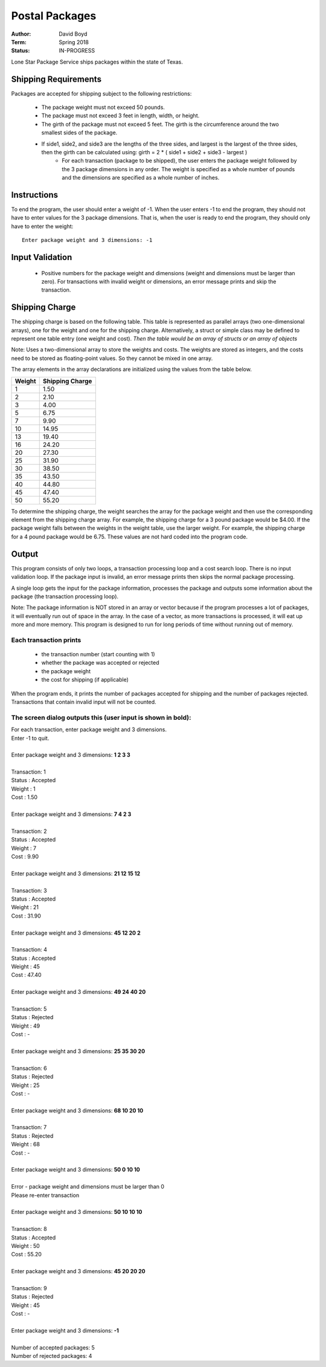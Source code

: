 Postal Packages
#################
:Author: David Boyd
:Term: Spring 2018
:Status: IN-PROGRESS

Lone Star Package Service ships packages within the state of Texas. 

Shipping Requirements
======================

Packages are accepted for shipping subject to the following restrictions:

  - The package weight must not exceed 50 pounds.
  - The package must not exceed 3 feet in length, width, or height.
  - The girth of the package must not exceed 5 feet. The girth is the circumference around the two smallest sides of the package.
  - If side1, side2, and side3 are the lengths of the three sides, and largest is the largest of the three sides, then the girth can be calculated using: girth = 2 * ( side1 + side2 + side3 - largest )
	- For each transaction (package to be shipped), the user enters the package weight followed by the 3 package dimensions in any order. The weight is specified as a whole number of pounds and the dimensions are specified as a whole number of inches.

Instructions
=============

To end the program, the user should enter a weight of -1. When the user enters -1 to end the program, 
they should not have to enter values for the 3 package dimensions. That is, when the user is ready to end the program, 
they should only have to enter the weight::

  Enter package weight and 3 dimensions: -1

Input Validation
=================

  - Positive numbers for the package weight and dimensions (weight and dimensions must be larger than zero). 
    For transactions with invalid weight or dimensions, an error message prints and skip the transaction.

Shipping Charge
================

The shipping charge is based on the following table. This table is represented as parallel arrays (two one-dimensional arrays), 
one for the weight and one for the shipping charge. Alternatively, a struct or simple class may be defined to represent one 
table entry (one weight and cost). *Then the table would be an array of structs or an array of objects*

Note: Uses a two-dimensional array to store the weights and costs. The weights are stored as integers, 
and the costs need to be stored as floating-point values. So they cannot be mixed in one array.

The array elements in the array declarations are initialized using the values from the table below.

+--------+-----------------+
| Weight | Shipping Charge |
+========+=================+
| 1      | 1.50            |
+--------+-----------------+
| 2      | 2.10            |
+--------+-----------------+
| 3      | 4.00            |
+--------+-----------------+
| 5      | 6.75            |
+--------+-----------------+
| 7      | 9.90            |
+--------+-----------------+
| 10     | 14.95           |
+--------+-----------------+
| 13     | 19.40           |
+--------+-----------------+
| 16     | 24.20           |
+--------+-----------------+
| 20     | 27.30           |
+--------+-----------------+
| 25     | 31.90           |
+--------+-----------------+
| 30     | 38.50           |
+--------+-----------------+
| 35     | 43.50           |
+--------+-----------------+
| 40     | 44.80           |
+--------+-----------------+
| 45     | 47.40           |
+--------+-----------------+
| 50     | 55.20           |
+--------+-----------------+

To determine the shipping charge, the weight searches the array for the package weight and then use the corresponding 
element from the shipping charge array. For example, the shipping charge for a 3 pound package would be $4.00. 
If the package weight falls between the weights in the weight table, use the larger weight. For example, the shipping 
charge for a 4 pound package would be 6.75. These values are not hard coded into the program code. 

Output
=======

This program consists of only two loops, a transaction processing loop and a cost search loop. 
There is no input validation loop. If the package input is invalid, an error message prints then skips the normal 
package processing.

A single loop gets the input for the package information, processes the package and outputs some information about the package 
(the transaction processing loop).

Note: The package information is NOT stored in an array or vector because if the program processes a lot of packages, it will eventually 
run out of space in the array. In the case of a vector, as more transactions is processed, it will eat up more and more memory. This 
program is designed to run for long periods of time without running out of memory.

Each transaction prints
------------------------

  - the transaction number (start counting with 1)
  - whether the package was accepted or rejected
  - the package weight
  - the cost for shipping (if applicable)
  
When the program ends, it prints the number of packages accepted for shipping and the number of packages rejected. Transactions that 
contain invalid input will not be counted.

The screen dialog outputs this (user input is shown in bold):
--------------------------------------------------------------

| For each transaction, enter package weight and 3 dimensions.
| Enter -1 to quit.
|
| Enter package weight and 3 dimensions: **1 2 3 3**
|
| Transaction:         1
| Status     :  Accepted
| Weight     :         1
| Cost       :      1.50
|
| Enter package weight and 3 dimensions: **7 4 2 3**
|
| Transaction:         2
| Status     :  Accepted
| Weight     :         7
| Cost       :      9.90
|
| Enter package weight and 3 dimensions: **21 12 15 12**
|
| Transaction:         3
| Status     :  Accepted
| Weight     :        21
| Cost       :     31.90
|
| Enter package weight and 3 dimensions: **45 12 20 2**
|
| Transaction:         4
| Status     :  Accepted
| Weight     :        45
| Cost       :     47.40
|
| Enter package weight and 3 dimensions: **49 24 40 20**
|
| Transaction:         5
| Status     :  Rejected
| Weight     :        49
| Cost       :         -
|
| Enter package weight and 3 dimensions: **25 35 30 20**
|
| Transaction:         6
| Status     :  Rejected
| Weight     :        25
| Cost       :         -
|
| Enter package weight and 3 dimensions: **68 10 20 10**
|
| Transaction:         7
| Status     :  Rejected
| Weight     :        68
| Cost       :         -
|
| Enter package weight and 3 dimensions: **50 0 10 10**
|
| Error - package weight and dimensions must be larger than 0
| Please re-enter transaction
|
| Enter package weight and 3 dimensions: **50 10 10 10**
|
| Transaction:         8
| Status     :  Accepted
| Weight     :        50
| Cost       :     55.20
|
| Enter package weight and 3 dimensions: **45 20 20 20**
|
| Transaction:         9
| Status     :  Rejected
| Weight     :        45
| Cost       :         -
|
| Enter package weight and 3 dimensions: **-1**
|
| Number of accepted packages: 5
| Number of rejected packages: 4
